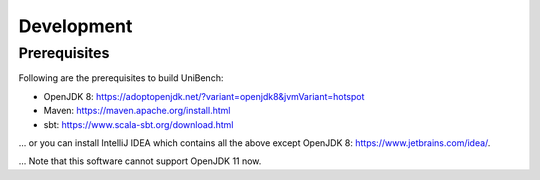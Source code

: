 Development
===========


.. _label_prerequisites:

Prerequisites
-------------

Following are the prerequisites to build UniBench:

* OpenJDK 8: https://adoptopenjdk.net/?variant=openjdk8&jvmVariant=hotspot
* Maven: https://maven.apache.org/install.html
* sbt: https://www.scala-sbt.org/download.html

... or you can install IntelliJ IDEA which contains all the above except OpenJDK 8: https://www.jetbrains.com/idea/.

... Note that this software cannot support OpenJDK 11 now.  

